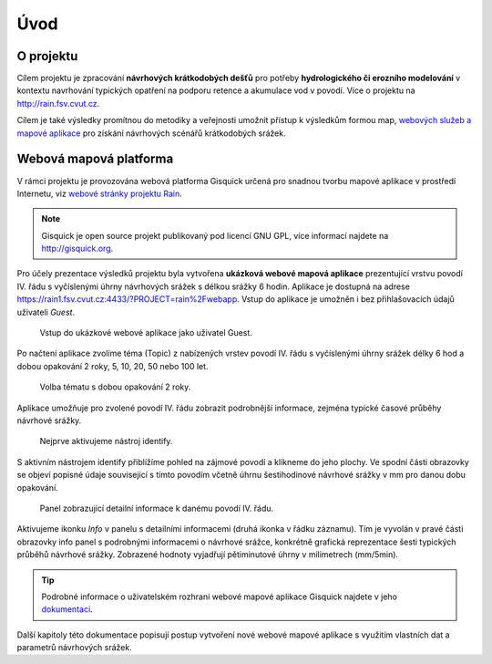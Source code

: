 Úvod
====

O projektu
----------

Cílem projektu je zpracování **návrhových krátkodobých dešťů** pro
potřeby **hydrologického či erozního modelování** v kontextu
navrhování typických opatření na podporu retence a akumulace vod v
povodí. Více o projektu na http://rain.fsv.cvut.cz.

Cílem je také výsledky promítnou do metodiky a veřejnosti umožnit
přístup k výsledkům formou map, `webových služeb a mapové aplikace
<http://rain.fsv.cvut.cz/webapp/>`__ pro získání návrhových scénářů
krátkodobých srážek.

Webová mapová platforma
-----------------------

V rámci projektu je provozována webová platforma Gisquick určená pro
snadnou tvorbu mapové aplikace v prostředí Internetu, viz `webové
stránky projektu Rain <http://rain.fsv.cvut.cz/webapp/gisquick/>`__.

.. note:: Gisquick je open source projekt publikovaný pod licencí GNU
   GPL, více informací najdete na http://gisquick.org.

Pro účely prezentace výsledků projektu byla vytvořena **ukázková
webové mapová aplikace** prezentující vrstvu povodí IV. řádu s
vyčíslenými úhrny návrhových srážek s délkou srážky 6 hodin. Aplikace
je dostupná na adrese
https://rain1.fsv.cvut.cz:4433/?PROJECT=rain%2Fwebapp. Vstup do
aplikace je umožněn i bez přihlašovacích údajů uživateli *Guest*.

.. figure:: img/gisquick-guest.svg

   Vstup do ukázkové webové aplikace jako uživatel Guest.

Po načtení aplikace zvolíme téma (Topic) z nabízených vrstev povodí IV. řádu s vyčíslenými úhrny srážek délky 6 hod a dobou opakování 2 roky, 5, 10, 20, 50 nebo 100 let.

.. figure:: img/gisquick-topics.svg

   Volba tématu s dobou opakování 2 roky.

Aplikace umožňuje pro zvolené povodí IV. řádu zobrazit podrobnější
informace, zejména typické časové průběhy návrhové srážky.

.. figure:: img/gisquick-identify.svg

   Nejprve aktivujeme nástroj identify.

S aktivním nástrojem identify přiblížíme pohled na zájmové povodí a klikneme do jeho
plochy. Ve spodní části obrazovky se objeví popisné údaje související s tímto
povodím včetně úhrnu šestihodinové návrhové srážky v mm pro danou dobu
opakování. 

.. figure:: img/gisquick-info.svg

   Panel zobrazující detailní informace k danému povodí IV. řádu.

Aktivujeme ikonku *Info* v panelu s detailními informacemi (druhá ikonka v řádku záznamu). Tím je vyvolán v pravé části obrazovky info panel s podrobnými informacemi o návrhové srážce, konkrétně grafická reprezentace šesti typických průběhů návrhové srážky. Zobrazené hodnoty vyjadřují pětiminutové úhrny v milimetrech (mm/5min).

.. tip:: Podrobné informace o uživatelském rozhraní webové mapové
   aplikace Gisquick najdete v jeho `dokumentaci
   <http://gisquick.readthedocs.io/en/latest/user-interface.html>`__.

Další kapitoly této dokumentace popisují postup vytvoření nové webové
mapové aplikace s využitím vlastních dat a parametrů návrhových
srážek.

